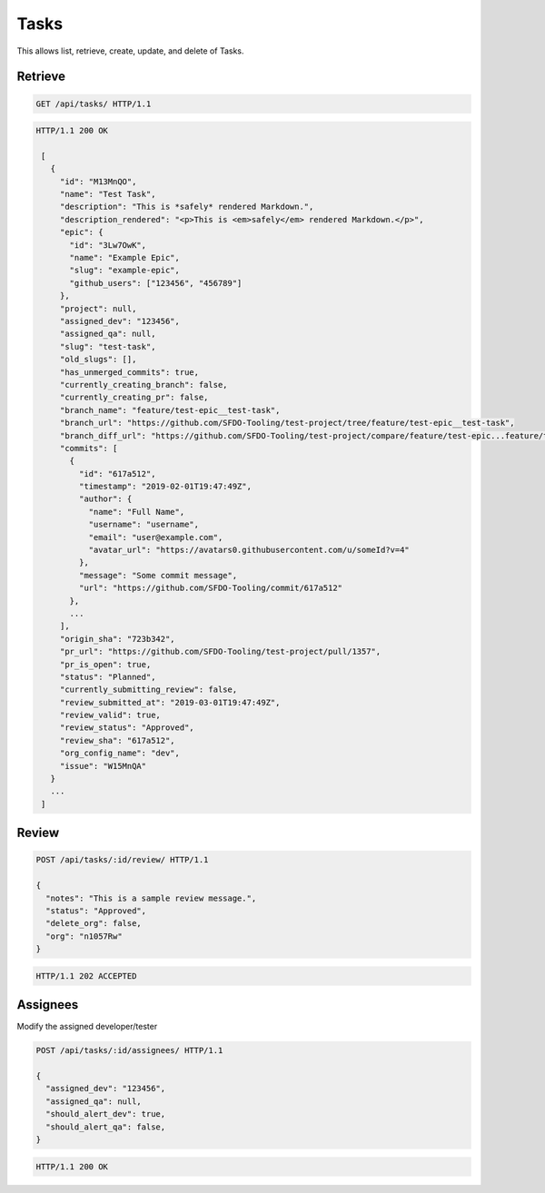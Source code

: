 =====
Tasks
=====

This allows list, retrieve, create, update, and delete of Tasks.

Retrieve
--------

.. sourcecode:: http

   GET /api/tasks/ HTTP/1.1

.. sourcecode:: http

   HTTP/1.1 200 OK

    [
      {
        "id": "M13MnQO",
        "name": "Test Task",
        "description": "This is *safely* rendered Markdown.",
        "description_rendered": "<p>This is <em>safely</em> rendered Markdown.</p>",
        "epic": {
          "id": "3Lw7OwK",
          "name": "Example Epic",
          "slug": "example-epic",
          "github_users": ["123456", "456789"]
        },
        "project": null,
        "assigned_dev": "123456",
        "assigned_qa": null,
        "slug": "test-task",
        "old_slugs": [],
        "has_unmerged_commits": true,
        "currently_creating_branch": false,
        "currently_creating_pr": false,
        "branch_name": "feature/test-epic__test-task",
        "branch_url": "https://github.com/SFDO-Tooling/test-project/tree/feature/test-epic__test-task",
        "branch_diff_url": "https://github.com/SFDO-Tooling/test-project/compare/feature/test-epic...feature/test-epic__test-task",
        "commits": [
          {
            "id": "617a512",
            "timestamp": "2019-02-01T19:47:49Z",
            "author": {
              "name": "Full Name",
              "username": "username",
              "email": "user@example.com",
              "avatar_url": "https://avatars0.githubusercontent.com/u/someId?v=4"
            },
            "message": "Some commit message",
            "url": "https://github.com/SFDO-Tooling/commit/617a512"
          },
          ...
        ],
        "origin_sha": "723b342",
        "pr_url": "https://github.com/SFDO-Tooling/test-project/pull/1357",
        "pr_is_open": true,
        "status": "Planned",
        "currently_submitting_review": false,
        "review_submitted_at": "2019-03-01T19:47:49Z",
        "review_valid": true,
        "review_status": "Approved",
        "review_sha": "617a512",
        "org_config_name": "dev",
        "issue": "W15MnQA"
      }
      ...
    ]

Review
------

.. sourcecode:: http

   POST /api/tasks/:id/review/ HTTP/1.1

   {
     "notes": "This is a sample review message.",
     "status": "Approved",
     "delete_org": false,
     "org": "n1057Rw"
   }

.. sourcecode:: http

   HTTP/1.1 202 ACCEPTED

Assignees
---------

Modify the assigned developer/tester

.. sourcecode:: http

   POST /api/tasks/:id/assignees/ HTTP/1.1

   {
     "assigned_dev": "123456",
     "assigned_qa": null,
     "should_alert_dev": true,
     "should_alert_qa": false,
   }

.. sourcecode:: http

   HTTP/1.1 200 OK
